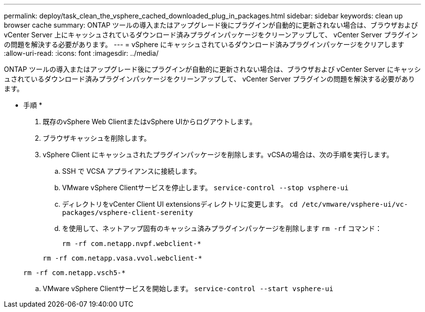 ---
permalink: deploy/task_clean_the_vsphere_cached_downloaded_plug_in_packages.html 
sidebar: sidebar 
keywords: clean up browser cache 
summary: ONTAP ツールの導入またはアップグレード後にプラグインが自動的に更新されない場合は、ブラウザおよび vCenter Server 上にキャッシュされているダウンロード済みプラグインパッケージをクリーンアップして、 vCenter Server プラグインの問題を解決する必要があります。 
---
= vSphere にキャッシュされているダウンロード済みプラグインパッケージをクリアします
:allow-uri-read: 
:icons: font
:imagesdir: ../media/


[role="lead"]
ONTAP ツールの導入またはアップグレード後にプラグインが自動的に更新されない場合は、ブラウザおよび vCenter Server にキャッシュされているダウンロード済みプラグインパッケージをクリーンアップして、 vCenter Server プラグインの問題を解決する必要があります。

* 手順 *

. 既存のvSphere Web ClientまたはvSphere UIからログアウトします。
. ブラウザキャッシュを削除します。
. vSphere Client にキャッシュされたプラグインパッケージを削除します。vCSAの場合は、次の手順を実行します。
+
.. SSH で VCSA アプライアンスに接続します。
.. VMware vSphere Clientサービスを停止します。
`service-control --stop vsphere-ui`
.. ディレクトリをvCenter Client UI extensionsディレクトリに変更します。 `cd /etc/vmware/vsphere-ui/vc-packages/vsphere-client-serenity`
.. を使用して、ネットアップ固有のキャッシュ済みプラグインパッケージを削除します `rm -rf` コマンド：
+
`rm -rf com.netapp.nvpf.webclient-*`

+
`rm -rf com.netapp.vasa.vvol.webclient-*`

+
`rm -rf com.netapp.vsch5-*`

.. VMware vSphere Clientサービスを開始します。
`service-control --start vsphere-ui`



